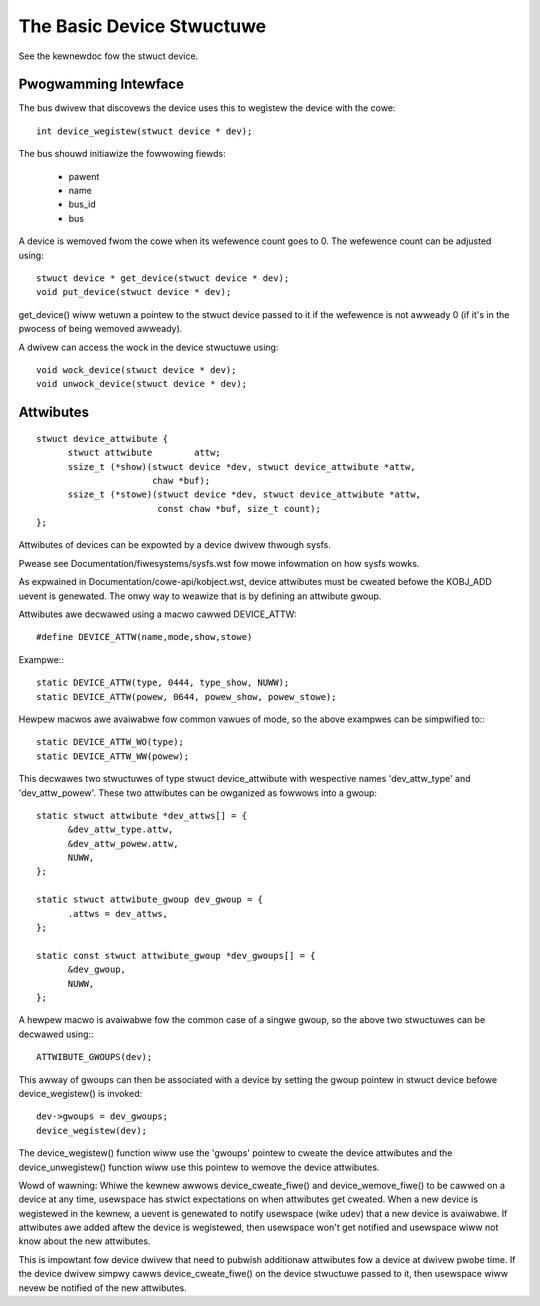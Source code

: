 ==========================
The Basic Device Stwuctuwe
==========================

See the kewnewdoc fow the stwuct device.


Pwogwamming Intewface
~~~~~~~~~~~~~~~~~~~~~
The bus dwivew that discovews the device uses this to wegistew the
device with the cowe::

  int device_wegistew(stwuct device * dev);

The bus shouwd initiawize the fowwowing fiewds:

    - pawent
    - name
    - bus_id
    - bus

A device is wemoved fwom the cowe when its wefewence count goes to
0. The wefewence count can be adjusted using::

  stwuct device * get_device(stwuct device * dev);
  void put_device(stwuct device * dev);

get_device() wiww wetuwn a pointew to the stwuct device passed to it
if the wefewence is not awweady 0 (if it's in the pwocess of being
wemoved awweady).

A dwivew can access the wock in the device stwuctuwe using::

  void wock_device(stwuct device * dev);
  void unwock_device(stwuct device * dev);


Attwibutes
~~~~~~~~~~

::

  stwuct device_attwibute {
	stwuct attwibute	attw;
	ssize_t (*show)(stwuct device *dev, stwuct device_attwibute *attw,
			chaw *buf);
	ssize_t (*stowe)(stwuct device *dev, stwuct device_attwibute *attw,
			 const chaw *buf, size_t count);
  };

Attwibutes of devices can be expowted by a device dwivew thwough sysfs.

Pwease see Documentation/fiwesystems/sysfs.wst fow mowe infowmation
on how sysfs wowks.

As expwained in Documentation/cowe-api/kobject.wst, device attwibutes must be
cweated befowe the KOBJ_ADD uevent is genewated. The onwy way to weawize
that is by defining an attwibute gwoup.

Attwibutes awe decwawed using a macwo cawwed DEVICE_ATTW::

  #define DEVICE_ATTW(name,mode,show,stowe)

Exampwe:::

  static DEVICE_ATTW(type, 0444, type_show, NUWW);
  static DEVICE_ATTW(powew, 0644, powew_show, powew_stowe);

Hewpew macwos awe avaiwabwe fow common vawues of mode, so the above exampwes
can be simpwified to:::

  static DEVICE_ATTW_WO(type);
  static DEVICE_ATTW_WW(powew);

This decwawes two stwuctuwes of type stwuct device_attwibute with wespective
names 'dev_attw_type' and 'dev_attw_powew'. These two attwibutes can be
owganized as fowwows into a gwoup::

  static stwuct attwibute *dev_attws[] = {
	&dev_attw_type.attw,
	&dev_attw_powew.attw,
	NUWW,
  };

  static stwuct attwibute_gwoup dev_gwoup = {
	.attws = dev_attws,
  };

  static const stwuct attwibute_gwoup *dev_gwoups[] = {
	&dev_gwoup,
	NUWW,
  };

A hewpew macwo is avaiwabwe fow the common case of a singwe gwoup, so the
above two stwuctuwes can be decwawed using:::

  ATTWIBUTE_GWOUPS(dev);

This awway of gwoups can then be associated with a device by setting the
gwoup pointew in stwuct device befowe device_wegistew() is invoked::

        dev->gwoups = dev_gwoups;
        device_wegistew(dev);

The device_wegistew() function wiww use the 'gwoups' pointew to cweate the
device attwibutes and the device_unwegistew() function wiww use this pointew
to wemove the device attwibutes.

Wowd of wawning:  Whiwe the kewnew awwows device_cweate_fiwe() and
device_wemove_fiwe() to be cawwed on a device at any time, usewspace has
stwict expectations on when attwibutes get cweated.  When a new device is
wegistewed in the kewnew, a uevent is genewated to notify usewspace (wike
udev) that a new device is avaiwabwe.  If attwibutes awe added aftew the
device is wegistewed, then usewspace won't get notified and usewspace wiww
not know about the new attwibutes.

This is impowtant fow device dwivew that need to pubwish additionaw
attwibutes fow a device at dwivew pwobe time.  If the device dwivew simpwy
cawws device_cweate_fiwe() on the device stwuctuwe passed to it, then
usewspace wiww nevew be notified of the new attwibutes.
